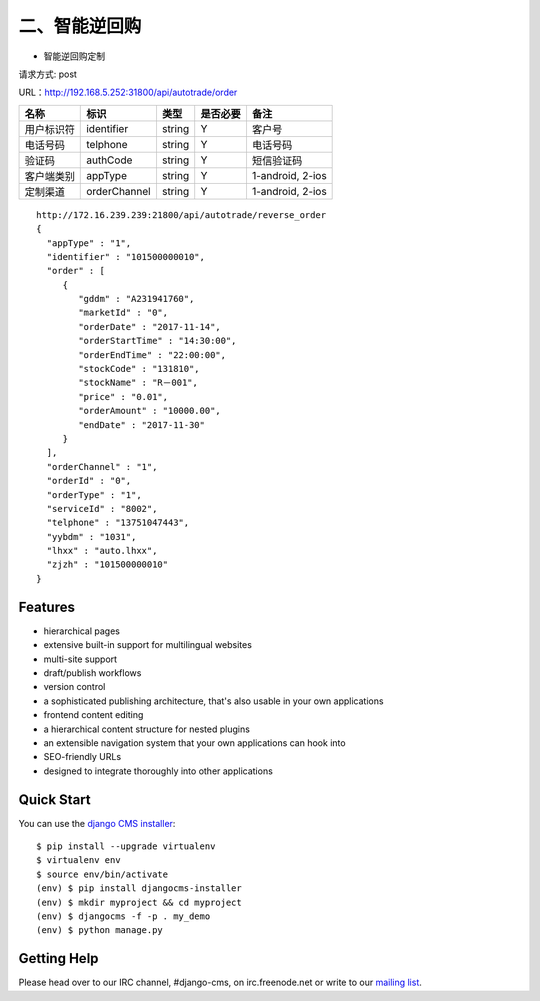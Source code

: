##########
二、智能逆回购
##########

* 智能逆回购定制

请求方式: post

URL：http://192.168.5.252:31800/api/autotrade/order



==========  =============  =======  ==========  ===================================================
  名称           标识       类型     是否必要         备注
==========  =============  =======  ==========  ===================================================
用户标识符   identifier     string   Y           客户号
电话号码     telphone       string   Y           电话号码
验证码       authCode       string   Y           短信验证码
客户端类别   appType        string   Y           1-android, 2-ios
定制渠道     orderChannel   string   Y           1-android, 2-ios
==========  =============  =======  ==========  ===================================================

::
 
 http://172.16.239.239:21800/api/autotrade/reverse_order
 {
   "appType" : "1",
   "identifier" : "101500000010",
   "order" : [
      {
         "gddm" : "A231941760",
         "marketId" : "0",
         "orderDate" : "2017-11-14",
         "orderStartTime" : "14:30:00",
         "orderEndTime" : "22:00:00",
         "stockCode" : "131810",
         "stockName" : "R－001",
         "price" : "0.01",
         "orderAmount" : "10000.00",
         "endDate" : "2017-11-30"
      }
   ],
   "orderChannel" : "1",
   "orderId" : "0",
   "orderType" : "1",
   "serviceId" : "8002",
   "telphone" : "13751047443",
   "yybdm" : "1031",
   "lhxx" : "auto.lhxx",
   "zjzh" : "101500000010"
 }





********
Features
********

* hierarchical pages
* extensive built-in support for multilingual websites
* multi-site support
* draft/publish workflows
* version control
* a sophisticated publishing architecture, that's also usable in your own applications
* frontend content editing
* a hierarchical content structure for nested plugins
* an extensible navigation system that your own applications can hook into
* SEO-friendly URLs
* designed to integrate thoroughly into other applications


***********
Quick Start
***********

You can use the `django CMS installer <https://djangocms-installer.readthedocs.io>`_::

    $ pip install --upgrade virtualenv
    $ virtualenv env
    $ source env/bin/activate
    (env) $ pip install djangocms-installer
    (env) $ mkdir myproject && cd myproject
    (env) $ djangocms -f -p . my_demo
    (env) $ python manage.py


************
Getting Help
************

Please head over to our IRC channel, #django-cms, on irc.freenode.net or write
to our `mailing list <https://groups.google.com/forum/#!forum/django-cms>`_.

